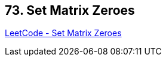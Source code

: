 == 73. Set Matrix Zeroes

https://leetcode.com/problems/set-matrix-zeroes/[LeetCode - Set Matrix Zeroes]

